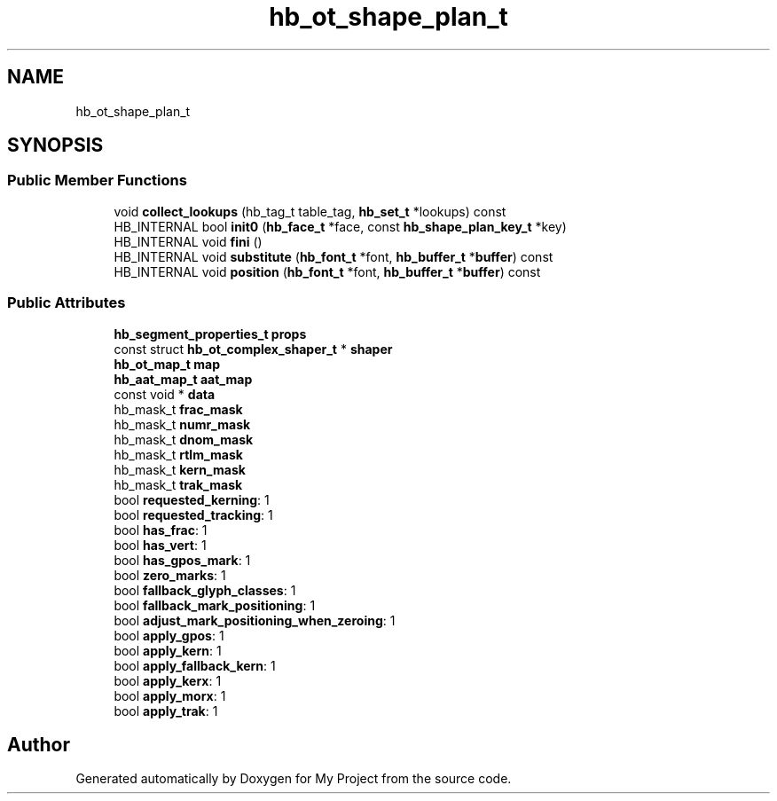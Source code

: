 .TH "hb_ot_shape_plan_t" 3 "Wed Feb 1 2023" "Version Version 0.0" "My Project" \" -*- nroff -*-
.ad l
.nh
.SH NAME
hb_ot_shape_plan_t
.SH SYNOPSIS
.br
.PP
.SS "Public Member Functions"

.in +1c
.ti -1c
.RI "void \fBcollect_lookups\fP (hb_tag_t table_tag, \fBhb_set_t\fP *lookups) const"
.br
.ti -1c
.RI "HB_INTERNAL bool \fBinit0\fP (\fBhb_face_t\fP *face, const \fBhb_shape_plan_key_t\fP *key)"
.br
.ti -1c
.RI "HB_INTERNAL void \fBfini\fP ()"
.br
.ti -1c
.RI "HB_INTERNAL void \fBsubstitute\fP (\fBhb_font_t\fP *font, \fBhb_buffer_t\fP *\fBbuffer\fP) const"
.br
.ti -1c
.RI "HB_INTERNAL void \fBposition\fP (\fBhb_font_t\fP *font, \fBhb_buffer_t\fP *\fBbuffer\fP) const"
.br
.in -1c
.SS "Public Attributes"

.in +1c
.ti -1c
.RI "\fBhb_segment_properties_t\fP \fBprops\fP"
.br
.ti -1c
.RI "const struct \fBhb_ot_complex_shaper_t\fP * \fBshaper\fP"
.br
.ti -1c
.RI "\fBhb_ot_map_t\fP \fBmap\fP"
.br
.ti -1c
.RI "\fBhb_aat_map_t\fP \fBaat_map\fP"
.br
.ti -1c
.RI "const void * \fBdata\fP"
.br
.ti -1c
.RI "hb_mask_t \fBfrac_mask\fP"
.br
.ti -1c
.RI "hb_mask_t \fBnumr_mask\fP"
.br
.ti -1c
.RI "hb_mask_t \fBdnom_mask\fP"
.br
.ti -1c
.RI "hb_mask_t \fBrtlm_mask\fP"
.br
.ti -1c
.RI "hb_mask_t \fBkern_mask\fP"
.br
.ti -1c
.RI "hb_mask_t \fBtrak_mask\fP"
.br
.ti -1c
.RI "bool \fBrequested_kerning\fP: 1"
.br
.ti -1c
.RI "bool \fBrequested_tracking\fP: 1"
.br
.ti -1c
.RI "bool \fBhas_frac\fP: 1"
.br
.ti -1c
.RI "bool \fBhas_vert\fP: 1"
.br
.ti -1c
.RI "bool \fBhas_gpos_mark\fP: 1"
.br
.ti -1c
.RI "bool \fBzero_marks\fP: 1"
.br
.ti -1c
.RI "bool \fBfallback_glyph_classes\fP: 1"
.br
.ti -1c
.RI "bool \fBfallback_mark_positioning\fP: 1"
.br
.ti -1c
.RI "bool \fBadjust_mark_positioning_when_zeroing\fP: 1"
.br
.ti -1c
.RI "bool \fBapply_gpos\fP: 1"
.br
.ti -1c
.RI "bool \fBapply_kern\fP: 1"
.br
.ti -1c
.RI "bool \fBapply_fallback_kern\fP: 1"
.br
.ti -1c
.RI "bool \fBapply_kerx\fP: 1"
.br
.ti -1c
.RI "bool \fBapply_morx\fP: 1"
.br
.ti -1c
.RI "bool \fBapply_trak\fP: 1"
.br
.in -1c

.SH "Author"
.PP 
Generated automatically by Doxygen for My Project from the source code\&.
